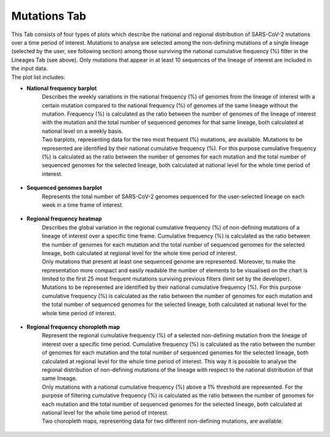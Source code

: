 Mutations Tab
-------------

| This Tab consists of four types of plots which describe the national and regional distribution of SARS-CoV-2 mutations over a time period of interest. Mutations to analyse are selected among the non-defining mutations of a single lineage (selected by the user, see following section) among those surviving the national cumulative frequency (%) filter in the Lineages Tab (see above). Only mutations that appear in at least 10 sequences of the lineage of interest are included in the input data.
| The plot list includes:

+ **National frequency barplot**
   | Describes the weekly variations in the national frequency (%) of genomes from the lineage of interest with a certain mutation compared to the national frequency (%) of genomes of the same lineage without the mutation. Frequency (%) is calculated as the ratio between the number of genomes of the lineage of interest with the mutation and the total number of sequenced genomes for that same lineage, both calculated at national level on a weekly basis.
   | Two barplots, representing data for the two most frequent (%) mutations, are available. Mutations to be represented are identified by their national cumulative frequency (%). For this purpose cumulative frequency (%) is calculated as the ratio between the number of genomes for each mutation and the total number of sequenced genomes for the selected lineage, both calculated at national level for the whole time period of interest.

.. figure:: _static/mutBP_A.PNG
   :scale: 50%
   :align: center

.. figure:: _static/mutBP_B.PNG
   :scale: 50%
   :align: center

+ **Sequenced genomes barplot**
   Represents the total number of SARS-CoV-2 genomes sequenced for the user-selected lineage on each week in a time frame of interest.

.. figure:: _static/mutSeqBP.PNG
   :scale: 50%
   :align: center

+ **Regional frequency heatmap**
   | Describes the global variation in the regional cumulative frequency (%) of non-defining mutations of a lineage of interest over a specific time frame. Cumulative frequency (%) is calculated as the ratio between the number of genomes for each mutation and the total number of sequenced genomes for the selected lineage, both calculated at regional level for the whole time period of interest.
   | Only mutations that present at least one sequenced genome are represented. Moreover, to make the representation more compact and easily readable the number of elements to be visualised on the chart is limited to the first 25 most frequent mutations surviving previous filters (limit set by the developer). Mutations to be represented are identified by their national cumulative frequency (%). For this purpose cumulative frequency (%) is calculated as the ratio between the number of genomes for each mutation and the total number of sequenced genomes for the selected lineage, both calculated at national level for the whole time period of interest.

.. figure:: _static/mutHM.PNG
   :scale: 50%
   :align: center

+ **Regional frequency choropleth map**
   | Represent the regional cumulative frequency (%) of a selected non-defining mutation from the lineage of interest over a specific time period. Cumulative frequency (%) is calculated as the ratio between the number of genomes for each mutation and the total number of sequenced genomes for the selected lineage, both calculated at regional level for the whole time period of interest. This way it is possible to analyse the regional distribution of non-defining mutations of the lineage with respect to the national distribution of that same lineage.
   | Only mutations with a national cumulative frequency (%) above a 1% threshold are represented. For the purpose of filtering cumulative frequency (%) is calculated as the ratio between the number of genomes for each mutation and the total number of sequenced genomes for the selected lineage, both calculated at national level for the whole time period of interest.
   | Two choropleth maps, representing data for two different non-defining mutations, are available.

.. figure:: _static/mutCM.PNG
   :scale: 50%
   :align: center